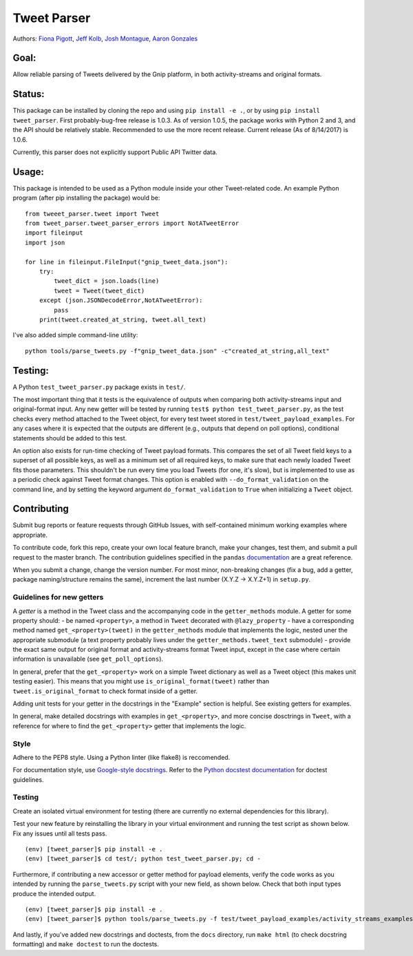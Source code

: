 Tweet Parser
============

Authors: `Fiona Pigott <https://github.com/fionapigott>`__, `Jeff
Kolb <https://github.com/jeffakolb>`__, `Josh
Montague <https://github.com/jrmontag>`__, `Aaron
Gonzales <https://github.com/binaryaaron>`__

Goal:
-----

Allow reliable parsing of Tweets delivered by the Gnip platform, in both
activity-streams and original formats.

Status:
-------

This package can be installed by cloning the repo and using
``pip install -e .``, or by using ``pip install tweet_parser``. First
probably-bug-free release is 1.0.3. As of version 1.0.5, the package
works with Python 2 and 3, and the API should be relatively stable.
Recommended to use the more recent release. Current release (As of
8/14/2017) is 1.0.6.

Currently, this parser does not explicitly support Public API Twitter
data.

Usage:
------

This package is intended to be used as a Python module inside your other
Tweet-related code. An example Python program (after pip installing the
package) would be:

::

    from tweeet_parser.tweet import Tweet
    from tweet_parser.tweet_parser_errors import NotATweetError
    import fileinput
    import json

    for line in fileinput.FileInput("gnip_tweet_data.json"):
        try:
            tweet_dict = json.loads(line)
            tweet = Tweet(tweet_dict)
        except (json.JSONDecodeError,NotATweetError):
            pass
        print(tweet.created_at_string, tweet.all_text)

I've also added simple command-line utility:

::

    python tools/parse_tweets.py -f"gnip_tweet_data.json" -c"created_at_string,all_text"

Testing:
--------

A Python ``test_tweet_parser.py`` package exists in ``test/``.

The most important thing that it tests is the equivalence of outputs
when comparing both activity-streams input and original-format input.
Any new getter will be tested by running
``test$ python test_tweet_parser.py``, as the test checks every method
attached to the Tweet object, for every test tweet stored in
``test/tweet_payload_examples``. For any cases where it is expected that
the outputs are different (e.g., outputs that depend on poll options),
conditional statements should be added to this test.

An option also exists for run-time checking of Tweet payload formats.
This compares the set of all Tweet field keys to a superset of all
possible keys, as well as a minimum set of all required keys, to make
sure that each newly loaded Tweet fits those parameters. This shouldn't
be run every time you load Tweets (for one, it's slow), but is
implemented to use as a periodic check against Tweet format changes.
This option is enabled with ``--do_format_validation`` on the command
line, and by setting the keyword argument ``do_format_validation`` to
``True`` when initializing a ``Tweet`` object.

Contributing
------------

Submit bug reports or feature requests through GitHub Issues, with
self-contained minimum working examples where appropriate.

To contribute code, fork this repo, create your own local feature
branch, make your changes, test them, and submit a pull request to the
master branch. The contribution guidelines specified in the ``pandas``
`documentation <http://pandas.pydata.org/pandas-docs/stable/contributing.html#working-with-the-code>`__
are a great reference.

When you submit a change, change the version number. For most minor,
non-breaking changes (fix a bug, add a getter, package naming/structure
remains the same), increment the last number (X.Y.Z -> X.Y.Z+1) in
``setup.py``.

Guidelines for new getters
~~~~~~~~~~~~~~~~~~~~~~~~~~

A *getter* is a method in the Tweet class and the accompanying code in
the ``getter_methods`` module. A getter for some property should: - be
named ``<property>``, a method in ``Tweet`` decorated with
``@lazy_property`` - have a corresponding method named
``get_<property>(tweet)`` in the ``getter_methods`` module that
implements the logic, nested uner the appropriate submodule (a text
property probably lives under the ``getter_methods.tweet_text``
submodule) - provide the exact same output for original format and
activity-streams format Tweet input, except in the case where certain
information is unavailable (see ``get_poll_options``).

In general, prefer that the ``get_<property>`` work on a simple Tweet
dictionary as well as a Tweet object (this makes unit testing easier).
This means that you might use ``is_original_format(tweet)`` rather than
``tweet.is_original_format`` to check format inside of a getter.

Adding unit tests for your getter in the docstrings in the "Example"
section is helpful. See existing getters for examples.

In general, make detailed docstrings with examples in
``get_<property>``, and more concise dosctrings in ``Tweet``, with a
reference for where to find the ``get_<property>`` getter that
implements the logic.

Style
~~~~~

Adhere to the PEP8 style. Using a Python linter (like flake8) is
reccomended.

For documentation style, use `Google-style
docstrings <http://sphinxcontrib-napoleon.readthedocs.io/en/latest/example_google.html>`__.
Refer to the `Python docstest
documentation <https://docs.python.org/3/library/doctest.html>`__ for
doctest guidelines.

Testing
~~~~~~~

Create an isolated virtual environment for testing (there are currently
no external dependencies for this library).

Test your new feature by reinstalling the library in your virtual
environment and running the test script as shown below. Fix any issues
until all tests pass.

::

    (env) [tweet_parser]$ pip install -e .
    (env) [tweet_parser]$ cd test/; python test_tweet_parser.py; cd -

Furthermore, if contributing a new accessor or getter method for payload
elements, verify the code works as you intended by running the
``parse_tweets.py`` script with your new field, as shown below. Check
that both input types produce the intended output.

::

    (env) [tweet_parser]$ pip install -e .
    (env) [tweet_parser]$ python tools/parse_tweets.py -f test/tweet_payload_examples/activity_streams_examples.json -c <your new field>

And lastly, if you've added new docstrings and doctests, from the
``docs`` directory, run ``make html`` (to check docstring formatting)
and ``make doctest`` to run the doctests.
